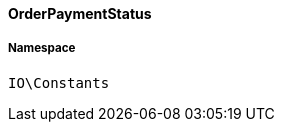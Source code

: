 :table-caption!:
:example-caption!:
:source-highlighter: prettify
:sectids!:

[[io__orderpaymentstatus]]
==== OrderPaymentStatus





===== Namespace

`IO\Constants`





